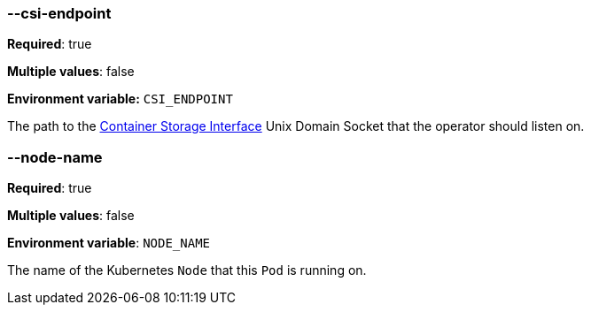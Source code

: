 === --csi-endpoint

*Required*: true

*Multiple values*: false

*Environment variable:* `CSI_ENDPOINT`

The path to the https://github.com/container-storage-interface/spec/blob/master/spec.md[Container Storage Interface] Unix Domain Socket
that the operator should listen on.

=== --node-name

*Required*: true

*Multiple values*: false

*Environment variable*: `NODE_NAME`

The name of the Kubernetes `Node` that this `Pod` is running on.
